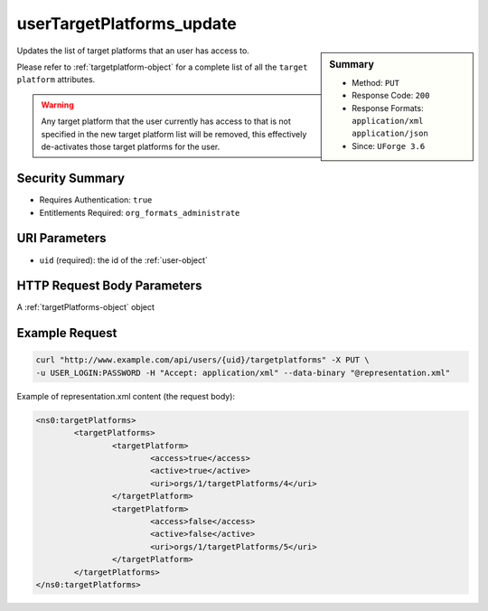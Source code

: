 .. Copyright (c) 2007-2016 UShareSoft, All rights reserved

.. _userTargetPlatforms-update:

userTargetPlatforms_update
--------------------------

.. function:: PUT /users/{uid}/targetplatforms

.. sidebar:: Summary

	* Method: ``PUT``
	* Response Code: ``200``
	* Response Formats: ``application/xml`` ``application/json``
	* Since: ``UForge 3.6``

Updates the list of target platforms that an user has access to. 

Please refer to :ref:`targetplatform-object` for a complete list of all the ``target platform`` attributes. 

.. warning:: Any target platform that the user currently has access to that is not specified in the new target platform list will be removed, this effectively de-activates those target platforms for the user.

Security Summary
~~~~~~~~~~~~~~~~

* Requires Authentication: ``true``
* Entitlements Required: ``org_formats_administrate``

URI Parameters
~~~~~~~~~~~~~~

* ``uid`` (required): the id of the :ref:`user-object`

HTTP Request Body Parameters
~~~~~~~~~~~~~~~~~~~~~~~~~~~~

A :ref:`targetPlatforms-object` object

Example Request
~~~~~~~~~~~~~~~

.. code-block:: bash

	curl "http://www.example.com/api/users/{uid}/targetplatforms" -X PUT \
	-u USER_LOGIN:PASSWORD -H "Accept: application/xml" --data-binary "@representation.xml"

Example of representation.xml content (the request body):

.. code-block:: xml

	<ns0:targetPlatforms>
		<targetPlatforms>
			<targetPlatform>
				<access>true</access>
				<active>true</active>
				<uri>orgs/1/targetPlatforms/4</uri>
			</targetPlatform>
			<targetPlatform>
				<access>false</access>
				<active>false</active>
				<uri>orgs/1/targetPlatforms/5</uri>
			</targetPlatform>
		</targetPlatforms>
	</ns0:targetPlatforms>


.. seealso::

	 * :ref:`targetformat-api-resources`
	 * :ref:`targetplatform-api-resources`
	 * :ref:`imageformat-object`
	 * :ref:`targetformat-object`
	 * :ref:`targetplatform-object`
	 * :ref:`userFormats-getAll`
	 * :ref:`userFormats-update`
	 * :ref:`userTargetFormat-getAll`
	 * :ref:`userTargetFormat-update`
	 * :ref:`userTargetPlatforms-getAll`
	 * :ref:`userTargetPlatformFormat-getAll`
